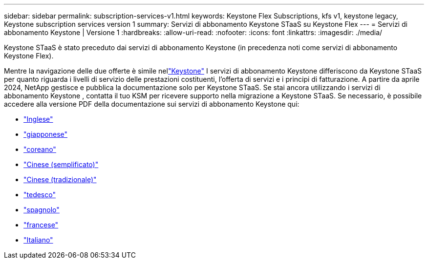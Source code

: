 ---
sidebar: sidebar 
permalink: subscription-services-v1.html 
keywords: Keystone Flex Subscriptions, kfs v1, keystone legacy, Keystone subscription services version 1 
summary: Servizi di abbonamento Keystone STaaS su Keystone Flex 
---
= Servizi di abbonamento Keystone | Versione 1
:hardbreaks:
:allow-uri-read: 
:nofooter: 
:icons: font
:linkattrs: 
:imagesdir: ./media/


[role="lead"]
Keystone STaaS è stato preceduto dai servizi di abbonamento Keystone (in precedenza noti come servizi di abbonamento Keystone Flex).

Mentre la navigazione delle due offerte è simile nellink:./integrations/keystone-bluexp.html["Keystone"^] I servizi di abbonamento Keystone differiscono da Keystone STaaS per quanto riguarda i livelli di servizio delle prestazioni costituenti, l'offerta di servizi e i principi di fatturazione.  A partire da aprile 2024, NetApp gestisce e pubblica la documentazione solo per Keystone STaaS.  Se stai ancora utilizzando i servizi di abbonamento Keystone , contatta il tuo KSM per ricevere supporto nella migrazione a Keystone STaaS.  Se necessario, è possibile accedere alla versione PDF della documentazione sui servizi di abbonamento Keystone qui:

* https://docs.netapp.com/a/keystone/1.0/keystone-subscription-services-guide.pdf["Inglese"^]
* https://docs.netapp.com/a/keystone/1.0/keystone-subscription-services-guide-ja-jp.pdf["giapponese"^]
* https://docs.netapp.com/a/keystone/1.0/keystone-subscription-services-guide-ko-kr.pdf["coreano"^]
* https://docs.netapp.com/a/keystone/1.0/keystone-subscription-services-guide-zh-cn.pdf["Cinese (semplificato)"^]
* https://docs.netapp.com/a/keystone/1.0/keystone-subscription-services-guide-zh-tw.pdf["Cinese (tradizionale)"^]
* https://docs.netapp.com/a/keystone/1.0/keystone-subscription-services-guide-de-de.pdf["tedesco"^]
* https://docs.netapp.com/a/keystone/1.0/keystone-subscription-services-guide-es-es.pdf["spagnolo"^]
* https://docs.netapp.com/a/keystone/1.0/keystone-subscription-services-guide-fr-fr.pdf["francese"^]
* https://docs.netapp.com/a/keystone/1.0/keystone-subscription-services-guide-it-it.pdf["Italiano"^]

